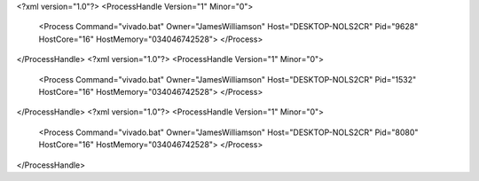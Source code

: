 <?xml version="1.0"?>
<ProcessHandle Version="1" Minor="0">
    <Process Command="vivado.bat" Owner="JamesWilliamson" Host="DESKTOP-NOLS2CR" Pid="9628" HostCore="16" HostMemory="034046742528">
    </Process>
</ProcessHandle>
<?xml version="1.0"?>
<ProcessHandle Version="1" Minor="0">
    <Process Command="vivado.bat" Owner="JamesWilliamson" Host="DESKTOP-NOLS2CR" Pid="1532" HostCore="16" HostMemory="034046742528">
    </Process>
</ProcessHandle>
<?xml version="1.0"?>
<ProcessHandle Version="1" Minor="0">
    <Process Command="vivado.bat" Owner="JamesWilliamson" Host="DESKTOP-NOLS2CR" Pid="8080" HostCore="16" HostMemory="034046742528">
    </Process>
</ProcessHandle>
